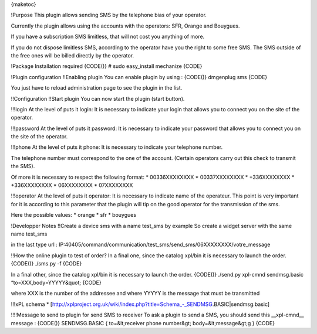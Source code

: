 {maketoc}

!Purpose
This plugin allows sending SMS by the telephone bias of your operator.  

Currently the plugin allows using the accounts with the operators:  SFR, Orange and Bouygues.  

If you have a subscription SMS limitless, that will not cost you anything of more.  

If you do not dispose limitless SMS, according to the operator have you the right to some free SMS.  The SMS outside of the free ones will be billed directly by the operator. 

!Package Installation required
{CODE()}
# sudo easy_install mechanize
{CODE}

!Plugin configuration
!!Enabling plugin
You can enable plugin by using :
{CODE()}
dmgenplug sms
{CODE}

You just have to reload administration page to see the plugin in the list.

!!Configuration
!!Start plugin
You can now start the plugin (start button).

!!!login
At the level of puts it login:  It is necessary to indicate your login that allows you to connect you on the site of the operator.  

!!!password
At the level of puts it password:  It is necessary to indicate your password that allows you to connect you on the site of the operator.  

!!!phone
At the level of puts it phone:  It is necessary to indicate your telephone number.  

The telephone number must correspond to the one of the account.  (Certain operators carry out this check to transmit the SMS).  

Of more it is necessary to respect the following format: 
* 00336XXXXXXXX 
* 00337XXXXXXXX 
* +336XXXXXXXX 
* +336XXXXXXXX
* 06XXXXXXXX 
* 07XXXXXXXX


!!!operator
At the level of puts it operator:  It is necessary to indicate name of the operateur.  This point is very important for it is according to this parameter that the plugin will tip on the good operator for the transmission of the sms.  

Here the possible values:  
* orange 
* sfr 
* bouygues

!Developper Notes
!!Create a device sms with a name test_sms by example
So create a widget server with the same name test_sms

in the last type url : IP:40405/command/communication/test_sms/send_sms/06XXXXXXXX/votre_message


!!How the online plugin to test of order? 
In a final one, since the catalog xpl/bin it is necessary to launch the order. 
{CODE()}
./sms.py -f
{CODE}

In a final other, since the catalog xpl/bin it is necessary to launch the order. 
{CODE()}
./send.py xpl-cmnd sendmsg.basic “to=XXX,body=YYYYY&quot;
{CODE}

where XXX is the number of the addressee and where YYYYY is the message that must be transmitted


!!!xPL schema
* [http://xplproject.org.uk/wiki/index.php?title=Schema_-_SENDMSG.BASIC|sendmsg.basic]


!!!!Message to send to plugin for send SMS to receiver
To ask a plugin to send a SMS, you should send this __xpl-cmnd__ message :
{CODE()}
SENDMSG.BASIC
{
to=&lt;receiver phone number&gt;
body=&lt;message&gt;g
}
{CODE}


